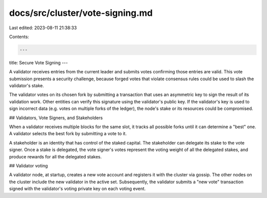 docs/src/cluster/vote-signing.md
================================

Last edited: 2023-08-11 21:38:33

Contents:

.. code-block:: md

    ---
title: Secure Vote Signing
---

A validator receives entries from the current leader and submits votes confirming those entries are valid. This vote submission presents a security challenge, because forged votes that violate consensus rules could be used to slash the validator's stake.

The validator votes on its chosen fork by submitting a transaction that uses an asymmetric key to sign the result of its validation work. Other entities can verify this signature using the validator's public key. If the validator's key is used to sign incorrect data \(e.g. votes on multiple forks of the ledger\), the node's stake or its resources could be compromised.

## Validators, Vote Signers, and Stakeholders

When a validator receives multiple blocks for the same slot, it tracks all possible forks until it can determine a "best" one. A validator selects the best fork by submitting a vote to it.

A stakeholder is an identity that has control of the staked capital. The stakeholder can delegate its stake to the vote signer. Once a stake is delegated, the vote signer's votes represent the voting weight of all the delegated stakes, and produce rewards for all the delegated stakes.

## Validator voting

A validator node, at startup, creates a new vote account and registers it with the cluster via gossip. The other nodes on the cluster include the new validator in the active set. Subsequently, the validator submits a "new vote" transaction signed with the validator's voting private key on each voting event.


